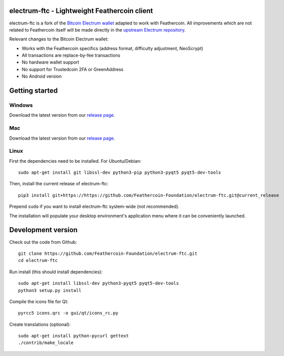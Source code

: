 .. image:: https://travis-ci.org/Feathercoin-Foundation/electrum-ftc.svg?branch=3.0.6-ftc
    :target: https://travis-ci.org/Feathercoin-Foundation/electrum-ftc
    :alt: Build Status


electrum-ftc - Lightweight Feathercoin client
=====================================

electrum-ftc is a fork of the `Bitcoin Electrum wallet <https://electrum.org/>`_ adapted to work with Feathercoin.
All improvements which are not related to Feathercoin itself will be made directly in the
`upstream Electrum repository <https://github.com/spesmilo/electrum>`_.

Relevant changes to the Bitcoin Electrum wallet:

- Works with the Feathercoin specifics (address format, difficulty adjustment, NeoScrypt)
- All transactions are replace-by-fee transactions
- No hardware wallet support
- No support for Trustedcoin 2FA or GreenAddress
- No Android version


Getting started
===============

Windows
-------

Download the latest version from our `release page <https://github.com/Feathercoin-Foundation/electrum-ftc/releases>`_.

Mac
---

Download the latest version from our `release page <https://github.com/Feathercoin-Foundation/electrum-ftc/releases>`_.

Linux
-----

First the dependencies need to be installed. For Ubuntu/Debian::

    sudo apt-get install git libssl-dev python3-pip python3-pyqt5 pyqt5-dev-tools

Then, install the current release of electrum-ftc::

    pip3 install git+https://https://github.com/Feathercoin-Foundation/electrum-ftc.git@current_release

Prepend ``sudo`` if you want to install electrum-ftc system-wide (not recommended).

The installation will populate your desktop environment's application menu
where it can be conveniently launched.


Development version
===================

Check out the code from Github::

    git clone https://github.com/Feathercoin-Foundation/electrum-ftc.git
    cd electrum-ftc

Run install (this should install dependencies)::

    sudo apt-get install libssl-dev python3-pyqt5 pyqt5-dev-tools
    python3 setup.py install

Compile the icons file for Qt::

    pyrcc5 icons.qrc -o gui/qt/icons_rc.py

Create translations (optional)::

    sudo apt-get install python-pycurl gettext
    ./contrib/make_locale
